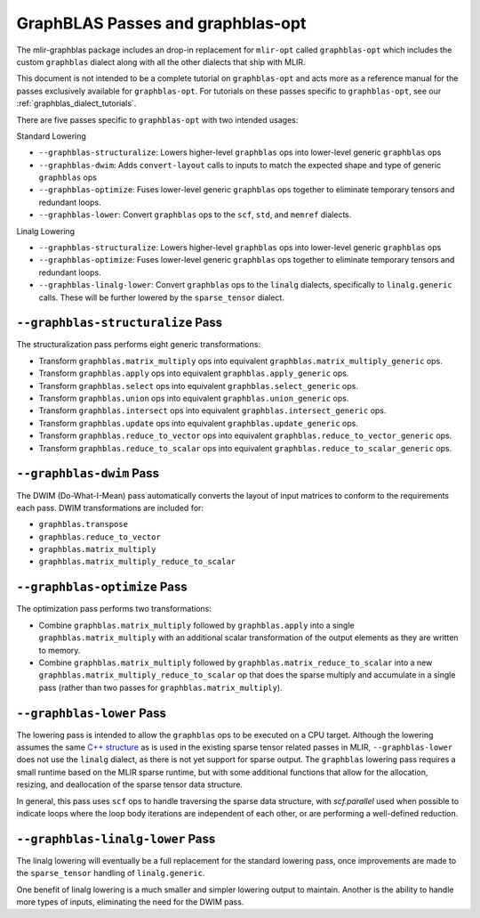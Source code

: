 GraphBLAS Passes and graphblas-opt
==================================

The mlir-graphblas package includes an drop-in replacement for ``mlir-opt``
called ``graphblas-opt`` which includes the custom ``graphblas`` dialect along
with all the other dialects that ship with MLIR.

This document is not intended to be a complete tutorial on ``graphblas-opt`` and acts more
as a reference manual for the passes exclusively available for ``graphblas-opt``. For tutorials
on these passes specific to ``graphblas-opt``, see our :ref:`graphblas_dialect_tutorials`.

There are five passes specific to ``graphblas-opt`` with two intended usages:

Standard Lowering

* ``--graphblas-structuralize``: Lowers higher-level ``graphblas`` ops
  into lower-level generic ``graphblas`` ops
* ``--graphblas-dwim``: Adds ``convert-layout`` calls to inputs to match the expected
  shape and type of generic ``graphblas`` ops
* ``--graphblas-optimize``: Fuses lower-level generic ``graphblas`` ops together
  to eliminate temporary tensors and redundant loops.
* ``--graphblas-lower``: Convert ``graphblas`` ops to the ``scf``, ``std``,
  and ``memref`` dialects.

Linalg Lowering

* ``--graphblas-structuralize``: Lowers higher-level ``graphblas`` ops
  into lower-level generic ``graphblas`` ops
* ``--graphblas-optimize``: Fuses lower-level generic ``graphblas`` ops together
  to eliminate temporary tensors and redundant loops.
* ``--graphblas-linalg-lower``: Convert ``graphblas`` ops to the ``linalg`` dialects,
  specifically to ``linalg.generic`` calls. These will be further lowered by the
  ``sparse_tensor`` dialect.

.. _graphblas-structuralize:

``--graphblas-structuralize`` Pass
----------------------------------

The structuralization pass performs eight generic transformations:

* Transform ``graphblas.matrix_multiply`` ops into equivalent
  ``graphblas.matrix_multiply_generic`` ops.
* Transform ``graphblas.apply`` ops into equivalent
  ``graphblas.apply_generic`` ops.
* Transform ``graphblas.select`` ops into equivalent
  ``graphblas.select_generic`` ops.
* Transform ``graphblas.union`` ops into equivalent
  ``graphblas.union_generic`` ops.
* Transform ``graphblas.intersect`` ops into equivalent
  ``graphblas.intersect_generic`` ops.
* Transform ``graphblas.update`` ops into equivalent
  ``graphblas.update_generic`` ops.
* Transform ``graphblas.reduce_to_vector`` ops into equivalent
  ``graphblas.reduce_to_vector_generic`` ops.
* Transform ``graphblas.reduce_to_scalar`` ops into equivalent
  ``graphblas.reduce_to_scalar_generic`` ops.

.. _graphblas-dwim:

``--graphblas-dwim`` Pass
-------------------------

The DWIM (Do-What-I-Mean) pass automatically converts the layout of input matrices
to conform to the requirements each pass. DWIM transformations are included for:

* ``graphblas.transpose``
* ``graphblas.reduce_to_vector``
* ``graphblas.matrix_multiply``
* ``graphblas.matrix_multiply_reduce_to_scalar``

.. _graphblas-optimize:

``--graphblas-optimize`` Pass
-----------------------------

The optimization pass performs two transformations:

* Combine ``graphblas.matrix_multiply`` followed by ``graphblas.apply``
  into a single ``graphblas.matrix_multiply`` with an additional scalar 
  transformation of the output elements as they are written to memory.
* Combine ``graphblas.matrix_multiply`` followed by ``graphblas.matrix_reduce_to_scalar``
  into a new ``graphblas.matrix_multiply_reduce_to_scalar`` op that does the
  sparse multiply and accumulate in a single pass (rather than two passes for
  ``graphblas.matrix_multiply``).

.. _graphblas-lower:

``--graphblas-lower`` Pass
--------------------------

The lowering pass is intended to allow the ``graphblas`` ops to be executed on
a CPU target.  Although the lowering assumes the same `C++ structure
<https://mlir.llvm.org/doxygen/SparseUtils_8cpp_source.html>`_ as is used in
the existing sparse tensor related passes in MLIR, ``--graphblas-lower`` does
not use the ``linalg`` dialect, as there is not yet support for sparse output.
The ``graphblas`` lowering pass requires a small runtime based on the MLIR
sparse runtime, but with some additional functions that allow for the
allocation, resizing, and deallocation of the sparse tensor data structure.

In general, this pass uses ``scf`` ops to handle traversing the sparse data
structure, with `scf.parallel` used when possible to indicate loops where the
loop body iterations are independent of each other, or are performing a
well-defined reduction.

.. _graphblas-linalg-lower:

``--graphblas-linalg-lower`` Pass
---------------------------------

The linalg lowering will eventually be a full replacement for the standard lowering pass,
once improvements are made to the ``sparse_tensor`` handling of ``linalg.generic``.

One benefit of linalg lowering is a much smaller and simpler lowering output to maintain.
Another is the ability to handle more types of inputs, eliminating the need for the DWIM
pass.